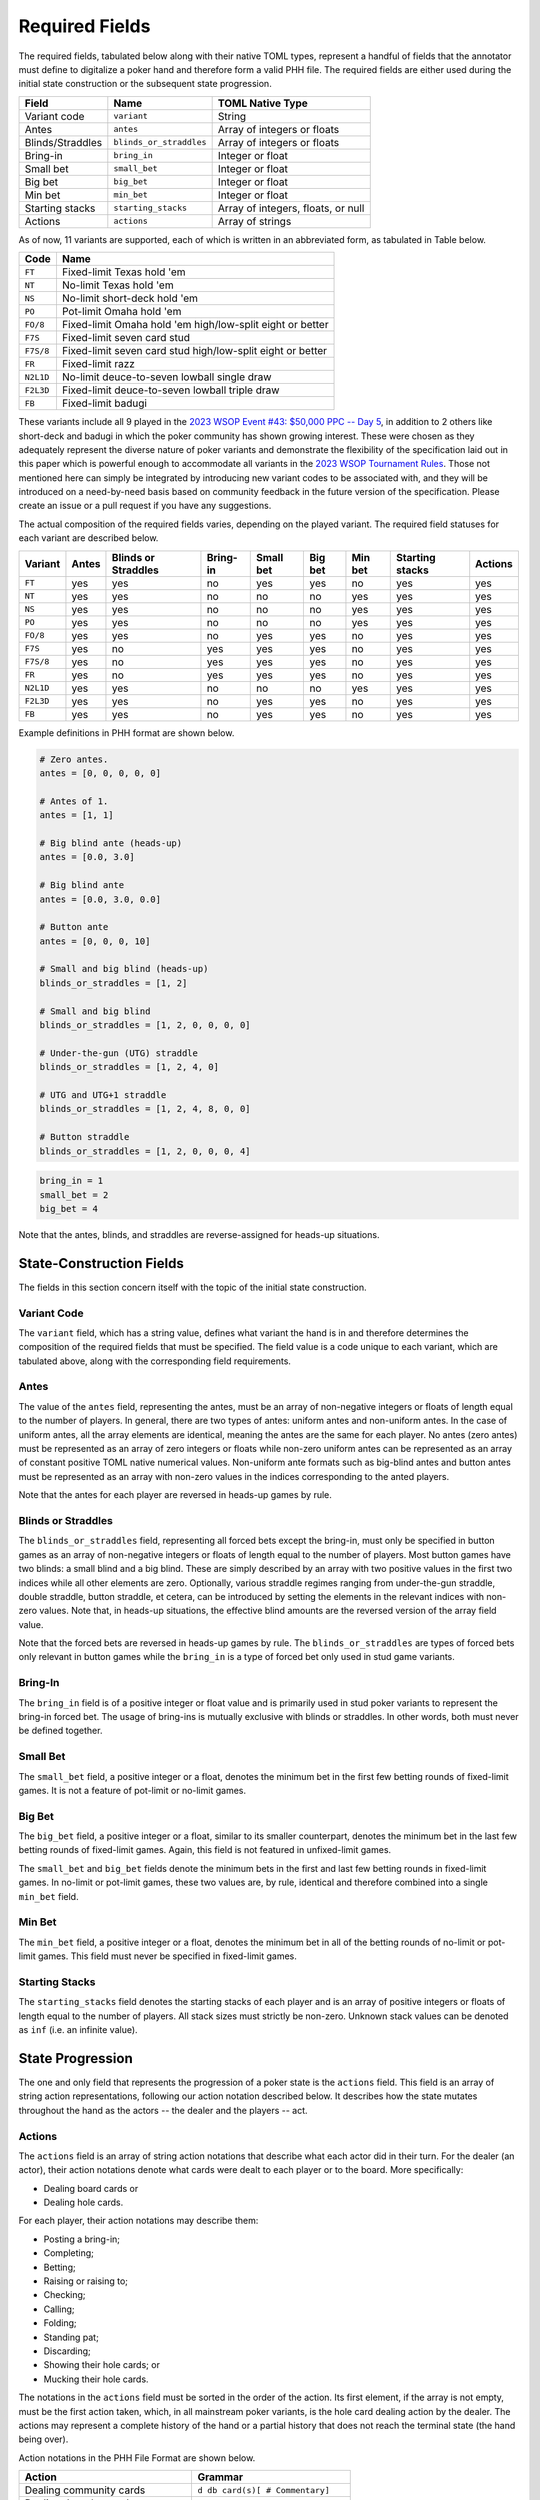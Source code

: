 Required Fields
===============

The required fields, tabulated below along with their native TOML types, represent a handful of fields that the annotator must define to digitalize a poker hand and therefore form a valid PHH file. The required fields are either used during the initial state construction or the subsequent state progression.

================ ======================= ==================================
Field            Name                    TOML Native Type
================ ======================= ==================================
Variant code     ``variant``             String
Antes            ``antes``               Array of integers or floats
Blinds/Straddles ``blinds_or_straddles`` Array of integers or floats
Bring-in         ``bring_in``            Integer or float
Small bet        ``small_bet``           Integer or float
Big bet          ``big_bet``             Integer or float
Min bet          ``min_bet``             Integer or float
Starting stacks  ``starting_stacks``     Array of integers, floats, or null
Actions          ``actions``             Array of strings
================ ======================= ==================================

As of now, 11 variants are supported, each of which is written in an abbreviated form, as tabulated in Table below.

========= ==========================================================
Code      Name
========= ==========================================================
``FT``    Fixed-limit Texas hold 'em
``NT``    No-limit Texas hold 'em
``NS``    No-limit short-deck hold 'em
``PO``    Pot-limit Omaha hold 'em
``FO/8``  Fixed-limit Omaha hold 'em high/low-split eight or better
``F7S``   Fixed-limit seven card stud
``F7S/8`` Fixed-limit seven card stud high/low-split eight or better
``FR``    Fixed-limit razz
``N2L1D`` No-limit deuce-to-seven lowball single draw
``F2L3D`` Fixed-limit deuce-to-seven lowball triple draw
``FB``    Fixed-limit badugi
========= ==========================================================

These variants include all 9 played in the `2023 WSOP Event #43: $50,000 PPC -- Day 5 <https://www.pokernews.com/news/2023/06/brian-rast-wins-ppc-for-third-time-43877.htm>`_, in addition to 2 others like short-deck and badugi in which the poker community has shown growing interest. These were chosen as they adequately represent the diverse nature of poker variants and demonstrate the flexibility of the specification laid out in this paper which is powerful enough to accommodate all variants in the `2023 WSOP Tournament Rules <_static/2023-WSOP-Tournament-Rules.pdf>`_. Those not mentioned here can simply be integrated by introducing new variant codes to be associated with, and they will be introduced on a need-by-need basis based on community feedback in the future version of the specification. Please create an issue or a pull request if you have any suggestions.

The actual composition of the required fields varies, depending on the played variant. The required field statuses for each variant are described below.

========= ===== =================== ======== ========= ======= ======= =============== =======
Variant   Antes Blinds or Straddles Bring-in Small bet Big bet Min bet Starting stacks Actions
========= ===== =================== ======== ========= ======= ======= =============== =======
``FT``    yes   yes                 no       yes       yes     no      yes             yes
``NT``    yes   yes                 no       no        no      yes     yes             yes
``NS``    yes   yes                 no       no        no      yes     yes             yes
``PO``    yes   yes                 no       no        no      yes     yes             yes
``FO/8``  yes   yes                 no       yes       yes     no      yes             yes
``F7S``   yes   no                  yes      yes       yes     no      yes             yes
``F7S/8`` yes   no                  yes      yes       yes     no      yes             yes
``FR``    yes   no                  yes      yes       yes     no      yes             yes
``N2L1D`` yes   yes                 no       no        no      yes     yes             yes
``F2L3D`` yes   yes                 no       yes       yes     no      yes             yes
``FB``    yes   yes                 no       yes       yes     no      yes             yes
========= ===== =================== ======== ========= ======= ======= =============== =======

Example definitions in PHH format are shown below.

.. code-block:: toml

   # Zero antes.
   antes = [0, 0, 0, 0, 0]
   
   # Antes of 1.
   antes = [1, 1]
   
   # Big blind ante (heads-up)
   antes = [0.0, 3.0]
   
   # Big blind ante
   antes = [0.0, 3.0, 0.0]
   
   # Button ante
   antes = [0, 0, 0, 10]
   
   # Small and big blind (heads-up)
   blinds_or_straddles = [1, 2]
   
   # Small and big blind
   blinds_or_straddles = [1, 2, 0, 0, 0, 0]
   
   # Under-the-gun (UTG) straddle
   blinds_or_straddles = [1, 2, 4, 0]
   
   # UTG and UTG+1 straddle
   blinds_or_straddles = [1, 2, 4, 8, 0, 0]
   
   # Button straddle
   blinds_or_straddles = [1, 2, 0, 0, 0, 4]

.. code-block:: toml

   bring_in = 1
   small_bet = 2
   big_bet = 4

Note that the antes, blinds, and straddles are reverse-assigned for heads-up situations.

State-Construction Fields
-------------------------

The fields in this section concern itself with the topic of the initial state construction.

Variant Code
^^^^^^^^^^^^

The ``variant`` field, which has a string value, defines what variant the hand is in and therefore determines the composition of the required fields that must be specified. The field value is a code unique to each variant, which are tabulated above, along with the corresponding field requirements.

Antes
^^^^^

The value of the ``antes`` field, representing the antes, must be an array of non-negative integers or floats of length equal to the number of players. In general, there are two types of antes: uniform antes and non-uniform antes. In the case of uniform antes, all the array elements are identical, meaning the antes are the same for each player. No antes (zero antes) must be represented as an array of zero integers or floats while non-zero uniform antes can be represented as an array of constant positive TOML native numerical values. Non-uniform ante formats such as big-blind antes and button antes must be represented as an array with non-zero values in the indices corresponding to the anted players.

Note that the antes for each player are reversed in heads-up games by rule.

Blinds or Straddles
^^^^^^^^^^^^^^^^^^^

The ``blinds_or_straddles`` field, representing all forced bets except the bring-in, must only be specified in button games as an array of non-negative integers or floats of length equal to the number of players. Most button games have two blinds: a small blind and a big blind. These are simply described by an array with two positive values in the first two indices while all other elements are zero. Optionally, various straddle regimes ranging from under-the-gun straddle, double straddle, button straddle, et cetera, can be introduced by setting the elements in the relevant indices with non-zero values. Note that, in heads-up situations, the effective blind amounts are the reversed version of the array field value.

Note that the forced bets are reversed in heads-up games by rule. The ``blinds_or_straddles`` are types of forced bets only relevant in button games while the ``bring_in`` is a type of forced bet only used in stud game variants.

Bring-In
^^^^^^^^

The ``bring_in`` field is of a positive integer or float value and is primarily used in stud poker variants to represent the bring-in forced bet. The usage of bring-ins is mutually exclusive with blinds or straddles. In other words, both must never be defined together.

Small Bet
^^^^^^^^^

The ``small_bet`` field, a positive integer or a float, denotes the minimum bet in the first few betting rounds of fixed-limit games. It is not a feature of pot-limit or no-limit games.

Big Bet
^^^^^^^

The ``big_bet`` field, a positive integer or a float, similar to its smaller counterpart, denotes the minimum bet in the last few betting rounds of fixed-limit games. Again, this field is not featured in unfixed-limit games.

The ``small_bet`` and ``big_bet`` fields denote the minimum bets in the first and last few betting rounds in fixed-limit games. In no-limit or pot-limit games, these two values are, by rule, identical and therefore combined into a single ``min_bet`` field.

Min Bet
^^^^^^^

The ``min_bet`` field, a positive integer or a float, denotes the minimum bet in all of the betting rounds of no-limit or pot-limit games. This field must never be specified in fixed-limit games.

Starting Stacks
^^^^^^^^^^^^^^^

The ``starting_stacks`` field denotes the starting stacks of each player and is an array of positive integers or floats of length equal to the number of players. All stack sizes must strictly be non-zero. Unknown stack values can be denoted as ``inf`` (i.e. an infinite value).

State Progression
-----------------

The one and only field that represents the progression of a poker state is the ``actions`` field. This field is an array of string action representations, following our action notation described below. It describes how the state mutates throughout the hand as the actors -- the dealer and the players -- act.

Actions
^^^^^^^

The ``actions`` field is an array of string action notations that describe what each actor did in their turn. For the dealer (an actor), their action notations denote what cards were dealt to each player or to the board. More specifically:

- Dealing board cards or
- Dealing hole cards.

For each player, their action notations may describe them:

- Posting a bring-in;
- Completing;
- Betting;
- Raising or raising to;
- Checking;
- Calling;
- Folding;
- Standing pat;
- Discarding;
- Showing their hole cards; or
- Mucking their hole cards.

The notations in the ``actions`` field must be sorted in the order of the action. Its first element, if the array is not empty, must be the first action taken, which, in all mainstream poker variants, is the hole card dealing action by the dealer. The actions may represent a complete history of the hand or a partial history that does not reach the terminal state (the hand being over).

Action notations in the PHH File Format are shown below.

================================ ==================================================================
Action                           Grammar 
================================ ==================================================================
Dealing community cards          ``d db card(s)[ # Commentary]``
Dealing down/up cards            ``d dh pn card(s)[ # Commentary]``
Bringing in                      ``pN pb[ # Commentary]``
Completing/Betting/Raising to    ``pN cbr amount[ # Commentary]``
Checking/Calling                 ``pN cc[ # Commentary]``
Folding                          ``pN f[ # Commentary]``
Standing pat/Discarding          ``pN sd[ card(s)][ # Commentary]``
Showing/Mucking their hole cards ``pN sm[ card(s)][ # Commentary]``
No-ops                           ``[# Commentary]``
================================ ==================================================================

Each action notation aims to concisely describe the actor, the performed action, and arguments if any. The notation may also optionally include a verbal commentary. In addition, a notation may be composed entirely of a standalone commentary or be an empty string. In general, the action notation satisfies the following grammar: ``[[Actor Action[ Arguments...]][ # Commentary]]`` where contents that may be omitted are enclosed in square brackets. The words are separated by single or multiple consecutive whitespace characters, and the notation itself may contain leading or trailing whitespaces.

Note that commentaries and TOML comments are two distinct mechanisms in the PHH format. They are both followed by a single hash symbol. However, TOML comments are ignored by the parser, while the commentary information is considered a part of the action notation by the parsing system. The annotator should use commentaries to give extra contextual information about the hand that cannot be determined by the parser such as a summary of the metagame between some of the players, exposed hole cards, and interruptions, just to name a few, whereas the TOML comments should serve as a guide to the reader who is directly reading the file without the help of a software parser. For instance, the information provided by TOML comments may include the names of the betting round or the actor.

In poker, there are two types of actors: the dealer (also referred to as nature in stochastic games) and the players. The dealer is represented with a single character string ``d`` while N'th player is represented with a string ``pN`` where N is a 1-indexed player index. The actor information is often omitted in many other game history file format specifications due to redundancy. In most 2-player board games, keeping track of the actor is quite simple. However, in poker, there are often more than 2 actors that rotate around the table who, depending on the situation, are skipped. Even the actor who opens the first betting street (often referred to as pre-flop or third street) differs depending on the forced bet configurations or up cards. It is therefore difficult for human readers, let alone a machine to handle the logic of inferring the actor for each action.

Board Dealing
^^^^^^^^^^^^^

In board dealing actions, the dealer deals the community cards to the board at the beginning of each applicable street. The notation of the board dealing action must include a single argument of a valid card notation representing the newly dealt community cards.

Hole Dealing
^^^^^^^^^^^^

The hole dealing action represents the action of dealing hole cards to a particular player and must accept two arguments, the player being dealt and the newly dealt hole cards (in card notation) some or all of which may be unknown. The hole dealing must be made starting from the first active player to the last active player still in the hand.

Standing Pat/Discarding
^^^^^^^^^^^^^^^^^^^^^^^

The standing pat and discarding actions are grouped together due to their similarity. Standing pat is a special case of discarding where a player does not discard any hole cards. This notation accepts an optional argument denoting the cards that are being discarded. An omission of this argument denotes that the player in turn is standing pat while the inclusion denotes that the player discarding. All discarded cards must be part of the player's hole cards. Therefore, the card notation in the argument may contain unknown cards if and only if some of the player's hole cards are unknown.

Bring-in Posting
^^^^^^^^^^^^^^^^

This action denotes the posting of the bring-in forced bet.

Folding
^^^^^^^

This action denotes the folding action.

Checking/Calling
^^^^^^^^^^^^^^^^

This action represents checking or calling which entails matching or attempting to match the largest bet. When the amount required to match is zero, the player is said to check. Otherwise (in the case of a non-zero amount), the player is said to call.

Completion/Betting/Raising to
^^^^^^^^^^^^^^^^^^^^^^^^^^^^^

This action represents completion, betting, or raising to a positive integral or real amount, supplied as an argument. This positive amount must be between the valid ranges set by the betting structure of the variant. When this action is performed as an alternative to or in the face of a bring-in, the player is said to complete. Alternatively, when nobody else bet, the player is said to be betting. Otherwise, the player is said to be making a raise.

Showing/Mucking Hole Cards
^^^^^^^^^^^^^^^^^^^^^^^^^^

The showdown action is performed at the end of the hand or after all players go all-in. It represents either the showing of the hole cards to try to win the pot, after an all-in, or after all other players fold or the mucking of the hole cards signifying the player's forfeiture on his or her stake of the pot. This action accepts an optional argument of cards. The omission of this argument represents mucking while the inclusion represents showing. If a hand is part of a tournament and the player elects to show, all his/her hole cards must be known (note that in all-in situations, active players are forced to show their hand). If it is a cash-game, then some or all of the cards in the argument may be unknown (e.g. ``??Ad``) to denote that the player chose to both not muck their hand and not show their hole cards (partially or completely).

No-operations
^^^^^^^^^^^^^

No-ops are represented with an empty string, a string composed entirely of whitespace characters or a standalone commentary like ``# Burn card 6s is exposed``.

Card Notation
-------------

======= =========
Rank    Character
======= =========
Ace     A        
Deuce   2        
Trey    3        
Four    4        
Five    5        
Six     6        
Seven   7        
Eight   8        
Nine    9        
Ten     T        
Jack    J        
Queen   Q        
King    K        
Unknown ?        
======= =========

======= =========
Suit    Character
======= =========
Club    c        
Diamond d        
Heart   h        
Spade   s        
Unknown ?        
======= =========

A card in the PHH format can either be known or unknown. Each known card must be represented with two characters. The first character represents the rank of the card while the second character represents the suit, as tabulated in the two tables above. An unknown card must be represented with two question mark characters: ``??``. Multiple cards must be represented by concatenating individual single-card representations without any separators or delimiters. For showdown actions only, if the hole cards being shown have already been specified during the corresponding player's hole card dealing action, the cards can be written as a single dash character: ``-``.

Certain variants like short-deck hold 'em use a non-standard deck where low ranks from deuces to fives do not exist. When a card that does not exist for a particular variant being played is specified, the parser should treat this as a violation of the specification.
